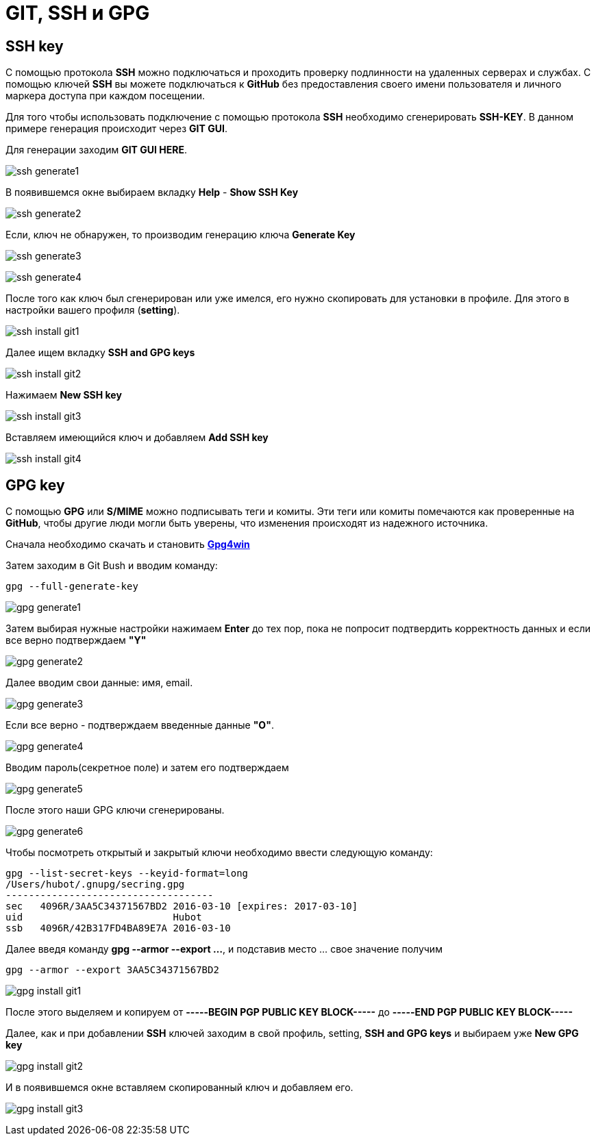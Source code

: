 = GIT, SSH и GPG
:imagesdir: ../assets/img/git-ssh-gpg

== SSH key

С помощью протокола *SSH* можно подключаться и проходить проверку подлинности на удаленных серверах и службах. С помощью ключей *SSH* вы можете подключаться к *GitHub* без предоставления своего имени пользователя и личного маркера доступа при каждом посещении.

Для того чтобы использовать подключение с помощью протокола *SSH* необходимо сгенерировать *SSH-KEY*. В данном примере генерация происходит через *GIT GUI*.

Для генерации заходим *GIT GUI HERE*.

image:ssh-generate1.png[]

В появившемся окне выбираем вкладку *Help* - *Show SSH Key*

image:ssh-generate2.png[]

Если, ключ не обнаружен, то производим генерацию ключа *Generate Key*

image:ssh-generate3.png[]

image:ssh-generate4.png[]

После того как ключ был сгенерирован или уже имелся, его нужно скопировать для установки в профиле. Для этого в настройки вашего профиля (*setting*).

image:ssh-install-git1.png[]

Далее ищем вкладку *SSH and GPG keys*

image:ssh-install-git2.png[]

Нажимаем *New SSH key*

image:ssh-install-git3.png[]

Вставляем имеющийся ключ и добавляем *Add SSH key*

image:ssh-install-git4.png[]

== GPG key

С помощью *GPG* или *S/MIME* можно подписывать теги и комиты. Эти теги или комиты помечаются как проверенные на *GitHub*, чтобы другие люди могли быть уверены, что изменения происходят из надежного источника.

Сначала необходимо скачать и становить link:https://www.gnupg.org/download/[*Gpg4win*]

Затем заходим в Git Bush и вводим команду:
[source, cmd]
----
gpg --full-generate-key
----
image:gpg-generate1.png[]

Затем выбирая нужные настройки нажимаем *Enter* до тех пор, пока не попросит подтвердить корректность данных и если все верно подтверждаем *"Y"*

image:gpg-generate2.png[]

Далее вводим свои данные: имя, email.

image:gpg-generate3.png[]

Если все верно - подтверждаем введенные данные *"О"*.

image:gpg-generate4.png[]

Вводим пароль(секретное поле) и затем его подтверждаем

image:gpg-generate5.png[]

После этого наши GPG ключи сгенерированы.

image:gpg-generate6.png[]

Чтобы посмотреть открытый и закрытый ключи необходимо ввести следующую команду:

[source, cmd]
----
gpg --list-secret-keys --keyid-format=long
/Users/hubot/.gnupg/secring.gpg
------------------------------------
sec   4096R/3AA5C34371567BD2 2016-03-10 [expires: 2017-03-10]
uid                          Hubot
ssb   4096R/42B317FD4BA89E7A 2016-03-10
----
Далее введя команду *gpg --armor --export ...*, и подставив место ... свое значение получим
[source, cmd]
----
gpg --armor --export 3AA5C34371567BD2
----
image:gpg-install-git1.png[]

После этого выделяем и копируем от *-----BEGIN PGP PUBLIC KEY BLOCK-----* до *-----END PGP PUBLIC KEY BLOCK-----*

Далее, как и при добавлении *SSH* ключей заходим в свой профиль, setting, *SSH and GPG keys* и выбираем уже *New GPG key*

image:gpg-install-git2.png[]

И в появившемся окне вставляем скопированный ключ и добавляем его.

image:gpg-install-git3.png[]










